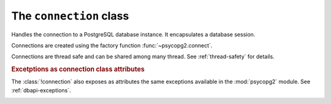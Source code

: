 The ``connection`` class
========================

.. sectionauthor:: Daniele Varrazzo <daniele.varrazzo@gmail.com>

.. testsetup::

    from pprint import pprint
    import psycopg2.extensions

    drop_test_table('foo')

.. class:: connection

    Handles the connection to a PostgreSQL database instance. It encapsulates
    a database session.

    Connections are created using the factory function
    :func:`~psycopg2.connect`.

    Connections are thread safe and can be shared among many thread. See
    :ref:`thread-safety` for details.

    .. method:: cursor([name] [, cursor_factory])
          
        Return a new :class:`cursor` object using the connection.

        If :obj:`!name` is specified, the returned cursor will be a *server
        side* (or *named*) cursor. Otherwise the cursor will be *client side*.
        See :ref:`server-side-cursors` for further details.

        The :obj:`!cursor_factory` argument can be used to create non-standard
        cursors. The class returned should be a subclass of
        :class:`psycopg2.extensions.cursor`. See :ref:`subclassing-cursor` for
        details.

        .. extension::

            The :obj:`!name` and :obj:`!cursor_factory` parameters are Psycopg
            extensions to the |DBAPI|.


    .. index::
        pair: Transaction; Commit

    .. method:: commit()
          
        Commit any pending transaction to the database. Psycopg can be set to
        perform automatic commits at each operation, see
        :meth:`~connection.set_isolation_level`.
        

    .. index::
        pair: Transaction; Rollback

    .. method:: rollback()

        Roll back to the start of any pending transaction.  Closing a
        connection without committing the changes first will cause an implicit
        rollback to be performed.


    .. method:: close()
              
        Close the connection now (rather than whenever :meth:`__del__` is
        called).  The connection will be unusable from this point forward; an
        :exc:`~psycopg2.InterfaceError` will be raised if any operation is
        attempted with the connection.  The same applies to all cursor objects
        trying to use the connection.  Note that closing a connection without
        committing the changes first will cause an implicit rollback to be
        performed (unless a different isolation level has been selected: see
        :meth:`~connection.set_isolation_level`).


    .. index::
        single: Exceptions; In the connection class

    .. rubric:: Excetptions as connection class attributes

    The :class:`!connection` also exposes as attributes the same exceptions
    available in the :mod:`psycopg2` module.  See :ref:`dbapi-exceptions`.


    .. extension::

        The above methods are the only ones defined by the |DBAPI| protocol.
        The Psycopg connection objects exports the following additional
        methods and attributes.


    .. attribute:: closed

        Read-only attribute reporting whether the database connection is open
        (0) or closed (1).


    .. method:: reset

        Reset the connection to the default.

        The method rolls back an eventual pending transaction and executes the
        PostgreSQL |RESET|_ and |SET SESSION AUTHORIZATION|__ to revert the
        session to the default values.

        .. |RESET| replace:: :sql:`RESET`
        .. _RESET: http://www.postgresql.org/docs/8.4/static/sql-reset.html

        .. |SET SESSION AUTHORIZATION| replace:: :sql:`SET SESSION AUTHORIZATION`
        .. __: http://www.postgresql.org/docs/8.4/static/sql-set-session-authorization.html

        .. versionadded:: 2.0.12


    .. attribute:: dsn

        Read-only string containing the connection string used by the
        connection.


    .. index::
        pair: Transaction; Autocommit
        pair: Transaction; Isolation level

    .. _autocommit:

    .. attribute:: isolation_level
    .. method:: set_isolation_level(level)

        Read or set the `transaction isolation level`_ for the current session.
        The level defines the different phenomena that can happen in the
        database between concurrent transactions.

        The value set or read is an integer: symbolic constants are defined in
        the module :mod:`psycopg2.extensions`: see
        :ref:`isolation-level-constants` for the available values.

        The default level is :sql:`READ COMMITTED`: in this level a transaction
        is automatically started every time a database command is executed.  If
        you want an *autocommit* mode,  switch to
        :obj:`~psycopg2.extensions.ISOLATION_LEVEL_AUTOCOMMIT`
        before executing any command::

            >>> conn.set_isolation_level(psycopg2.extensions.ISOLATION_LEVEL_AUTOCOMMIT)


    .. index::
        pair: Client; Encoding

    .. attribute:: encoding
    .. method:: set_client_encoding(enc)

        Read or set the client encoding for the current session. The default
        is the encoding defined by the database. It should be one of the
        `characters set supported by PostgreSQL`__

        .. __: http://www.postgresql.org/docs/8.4/static/multibyte.html


    .. index::
        pair: Client; Logging

    .. attribute:: notices

        A list containing all the database messages sent to the client during
        the session.

        .. doctest::
            :options: NORMALIZE_WHITESPACE

            >>> cur.execute("CREATE TABLE foo (id serial PRIMARY KEY);")
            >>> pprint(conn.notices)
            ['NOTICE:  CREATE TABLE / PRIMARY KEY will create implicit index "foo_pkey" for table "foo"\n',
             'NOTICE:  CREATE TABLE will create implicit sequence "foo_id_seq" for serial column "foo.id"\n']

        To avoid a leak in case excessive notices are generated, only the last
        50 messages are kept.

        You can configure what messages to receive using `PostgreSQL logging
        configuration parameters`__ such as ``log_statement``,
        ``client_min_messages``, ``log_min_duration_statement`` etc.
        
        .. __: http://www.postgresql.org/docs/8.4/static/runtime-config-logging.html


    .. attribute:: notifies

        List containing asynchronous notifications received by the session.

        Received notifications have the form of a 2 items tuple
        :samp:`({pid},{name})`, where :samp:`{pid}` is the PID of the backend
        that sent the notification and :samp:`{name}` is the signal name
        specified in the :sql:`NOTIFY` command.

        For other details see :ref:`async-notify`.

    .. index::
        pair: Backend; PID

    .. method:: get_backend_pid()

        Returns the process ID (PID) of the backend server process handling
        this connection.

        Note that the PID belongs to a process executing on the database
        server host, not the local host!

        .. seealso:: libpq docs for `PQbackendPID()`__ for details.

            .. __: http://www.postgresql.org/docs/8.4/static/libpq-status.html#AEN33590

        .. versionadded:: 2.0.8


    .. index::
        pair: Server; Parameters

    .. method:: get_parameter_status(parameter)
    
        Look up a current parameter setting of the server.

        Potential values for ``parameter`` are: ``server_version``,
        ``server_encoding``, ``client_encoding``, ``is_superuser``,
        ``session_authorization``, ``DateStyle``, ``TimeZone``,
        ``integer_datetimes``, and ``standard_conforming_strings``.

        If server did not report requested parameter, return ``None``.

        .. seealso:: libpq docs for `PQparameterStatus()`__ for details.

            .. __: http://www.postgresql.org/docs/8.4/static/libpq-status.html#AEN33499

        .. versionadded:: 2.0.12


    .. index::
        pair: Transaction; Status

    .. method:: get_transaction_status()

        Return the current session transaction status as an integer.  Symbolic
        constants for the values are defined in the module
        :mod:`psycopg2.extensions`: see :ref:`transaction-status-constants`
        for the available values.

        .. seealso:: libpq docs for `PQtransactionStatus()`__ for details.

            .. __: http://www.postgresql.org/docs/8.4/static/libpq-status.html#AEN33480


    .. index::
        pair: Protocol; Version

    .. attribute:: protocol_version

        A read-only integer representing frontend/backend protocol being used.
        It can be 2 or 3.

        .. seealso:: libpq docs for `PQprotocolVersion()`__ for details.

            .. __: http://www.postgresql.org/docs/8.4/static/libpq-status.html#AEN33546

        .. versionadded:: 2.0.12


    .. index::
        pair: Server; Version

    .. attribute:: server_version

        A read-only integer representing the backend version.

        The number is formed by converting the major, minor, and revision
        numbers into two-decimal-digit numbers and appending them together.
        For example, version 8.1.5 will be returned as ``80105``.
        
        .. seealso:: libpq docs for `PQserverVersion()`__ for details.

            .. __: http://www.postgresql.org/docs/8.4/static/libpq-status.html#AEN33556

        .. versionadded:: 2.0.12


    .. index::
        pair: Connection; Status

    .. attribute:: status

        A read-only integer representing the status of the connection.
        Symbolic constants for the values are defined in the module 
        :mod:`psycopg2.extensions`: see :ref:`connection-status-constants`
        for the available values.


    .. method:: lobject([oid [, mode [, new_oid [, new_file [, lobject_factory]]]]])

        Return a new database large object. See :ref:`large-objects` for an
        overview.

        :param oid: The OID of the object to read or write. 0 to create
            a new large object and and have its OID assigned automatically.
        :param mode: Access mode to the object: can be ``r``, ``w``,
            ``rw`` or ``n`` (meaning don't open it).
        :param new_oid: Create a new object using the specified OID. The
            function raises :exc:`OperationalError` if the OID is already in
            use. Default is 0, meaning assign a new one automatically.
        :param new_file: The name of a file to be imported in the the database
            (using the |lo_import|_ function)
        :param lobject_factory: Subclass of
            :class:`~psycopg2.extensions.lobject` to be instantiated.
        :rtype: :obj:`~psycopg2.extensions.lobject`

        .. |lo_import| replace:: :func:`!lo_import`
        .. _lo_import: http://www.postgresql.org/docs/8.4/static/lo-interfaces.html#AEN36307

        .. versionadded:: 2.0.8
